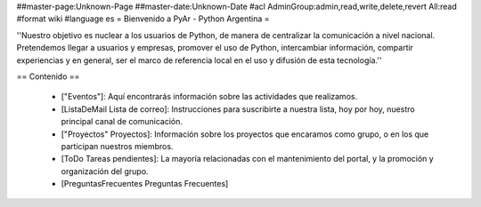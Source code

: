 ##master-page:Unknown-Page
##master-date:Unknown-Date
#acl AdminGroup:admin,read,write,delete,revert All:read
#format wiki
#language es
= Bienvenido a PyAr - Python Argentina =

''Nuestro objetivo es nuclear a los usuarios de Python, de manera de centralizar la comunicación a nivel nacional. Pretendemos llegar a usuarios y empresas, promover el uso de Python, intercambiar información, compartir experiencias y en general, ser el marco de referencia local en el uso y difusión de esta tecnología.''

== Contenido ==

 * ["Eventos"]: Aquí encontrarás información sobre las actividades que realizamos.

 * [ListaDeMail Lista de correo]: Instrucciones para suscribirte a nuestra lista, hoy por hoy, nuestro principal canal de comunicación.

 * ["Proyectos" Proyectos]: Información sobre los proyectos que encaramos como grupo, o en los que participan nuestros miembros.

 * [ToDo Tareas pendientes]: La mayoría relacionadas con el mantenimiento del portal, y la promoción y organización del grupo.

 * [PreguntasFrecuentes Preguntas Frecuentes]
